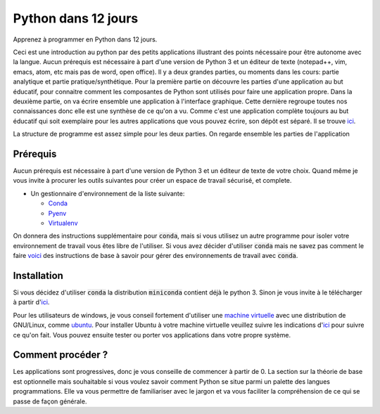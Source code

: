 #######################
Python dans 12 jours
#######################

Apprenez à programmer en Python dans 12 jours. 

Ceci est une introduction au python par des petits applications illustrant des
points nécessaire pour être autonome avec la langue. Aucun prérequis est
nécessaire à part d'une version de Python 3 et un éditeur de texte (notepad++,
vim, emacs, atom, etc mais pas de word, open office). Il y a deux grandes
parties, ou moments dans les cours: partie analytique et partie
pratique/synthétique. Pour la première partie on découvre les parties d'une
application au but éducatif, pour connaitre comment les composantes de Python
sont utilisés pour faire une application propre. Dans la deuxième partie, on
va écrire ensemble une application à l'interface graphique.
Cette dernière regroupe toutes nos connaissances donc elle est une synthèse de
ce qu'on a vu. Comme c'est une application complète toujours au but éducatif
qui soit exemplaire pour les autres applications que vous pouvez écrire, son
dépôt est séparé. Il se trouve `ici
<https://github.com/D-K-E/python-12-jours-appli>`_.


La structure de programme est assez simple pour les deux parties. 
On regarde ensemble les parties de l'application 

Prérequis
==========

Aucun prérequis est nécessaire à part d'une version de Python 3 et un éditeur
de texte de votre choix. Quand même je vous invite à procurer les outils 
suivantes pour créer un espace de travail sécurisé, et complete.

- Un gestionnaire d'environnement de la liste suivante:

  - `Conda <https://conda.io/en/latest/miniconda.html>`_

  - `Pyenv <https://github.com/pyenv/pyenv>`_ 

  - `Virtualenv <https://virtualenv.pypa.io/en/latest/installation/>`_ 

On donnera des instructions supplémentaire pour :code:`conda`, mais si vous
utilisez un autre programme pour isoler votre environnement de travail vous
êtes libre de l'utiliser.  Si vous avez décider d'utiliser :code:`conda` mais
ne savez pas comment le faire 
`voici <https://github.com/Humanites-Numeriques-PSL/gerer-conda-env>`_ des
instructions de base à savoir pour gérer des environnements de travail avec
:code:`conda`.

Installation
=============

Si vous décidez d'utiliser :code:`conda` la distribution :code:`miniconda`
contient déjà le python 3. Sinon je vous invite à le télécharger à partir
d'`ici <https://www.python.org/downloads/>`_.

Pour les utilisateurs de windows, je vous conseil fortement d'utiliser une
`machine virtuelle <https://www.virtualbox.org/wiki/Downloads>`_ avec une
distribution de GNU/Linux, comme `ubuntu <https://ubuntu.com/download>`_. Pour
installer Ubuntu à votre machine virtuelle veuillez suivre les indications
d'`ici <https://fr.wikihow.com/installer-Ubuntu-sur-VirtualBox>`_ pour suivre
ce qu'on fait. Vous pouvez ensuite tester ou porter vos applications dans
votre propre système.

Comment procéder ?
===================

Les applications sont progressives, donc je vous conseille de commencer à
partir de 0. La section sur la théorie de base est optionnelle mais souhaitable
si vous voulez savoir comment Python se situe parmi un palette des langues
programmations. Elle va vous permettre de familiariser avec le jargon et va
vous faciliter la compréhension de ce qui se passe de façon générale.

